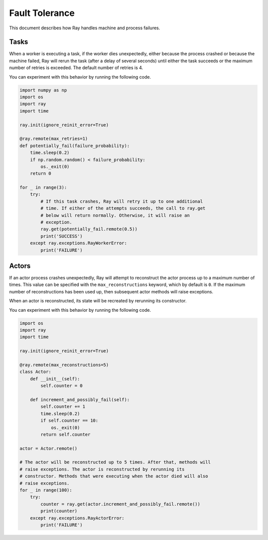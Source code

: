 Fault Tolerance
===============

This document describes how Ray handles machine and process failures.

Tasks
-----

When a worker is executing a task, if the worker dies unexpectedly, either
because the process crashed or because the machine failed, Ray will rerun
the task (after a delay of several seconds) until either the task succeeds
or the maximum number of retries is exceeded. The default number of retries
is 4.

You can experiment with this behavior by running the following code.

.. code-block:: python

    import numpy as np
    import os
    import ray
    import time

    ray.init(ignore_reinit_error=True)

    @ray.remote(max_retries=1)
    def potentially_fail(failure_probability):
        time.sleep(0.2)
        if np.random.random() < failure_probability:
            os._exit(0)
        return 0

    for _ in range(3):
        try:
            # If this task crashes, Ray will retry it up to one additional
            # time. If either of the attempts succeeds, the call to ray.get
            # below will return normally. Otherwise, it will raise an
            # exception.
            ray.get(potentially_fail.remote(0.5))
            print('SUCCESS')
        except ray.exceptions.RayWorkerError:
            print('FAILURE')


Actors
------

If an actor process crashes unexpectedly, Ray will attempt to reconstruct the
actor process up to a maximum number of times. This value can be specified with
the ``max_reconstructions`` keyword, which by default is ``0``. If the maximum
number of reconstructions has been used up, then subsequent actor methods will
raise exceptions.

When an actor is reconstructed, its state will be recreated by rerunning its
constructor.

You can experiment with this behavior by running the following code.

.. code-block:: python

    import os
    import ray
    import time

    ray.init(ignore_reinit_error=True)

    @ray.remote(max_reconstructions=5)
    class Actor:
        def __init__(self):
            self.counter = 0

        def increment_and_possibly_fail(self):
            self.counter += 1
            time.sleep(0.2)
            if self.counter == 10:
                os._exit(0)
            return self.counter

    actor = Actor.remote()

    # The actor will be reconstructed up to 5 times. After that, methods will
    # raise exceptions. The actor is reconstructed by rerunning its
    # constructor. Methods that were executing when the actor died will also
    # raise exceptions.
    for _ in range(100):
        try:
            counter = ray.get(actor.increment_and_possibly_fail.remote())
            print(counter)
        except ray.exceptions.RayActorError:
            print('FAILURE')
